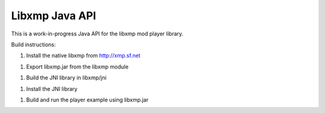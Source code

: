 Libxmp Java API
===============

This is a work-in-progress Java API for the libxmp mod player library.

Build instructions:

1. Install the native libxmp from http://xmp.sf.net

1. Export libxmp.jar from the libxmp module

1. Build the JNI library in libxmp/jni

1. Install the JNI library

1. Build and run the player example using libxmp.jar

